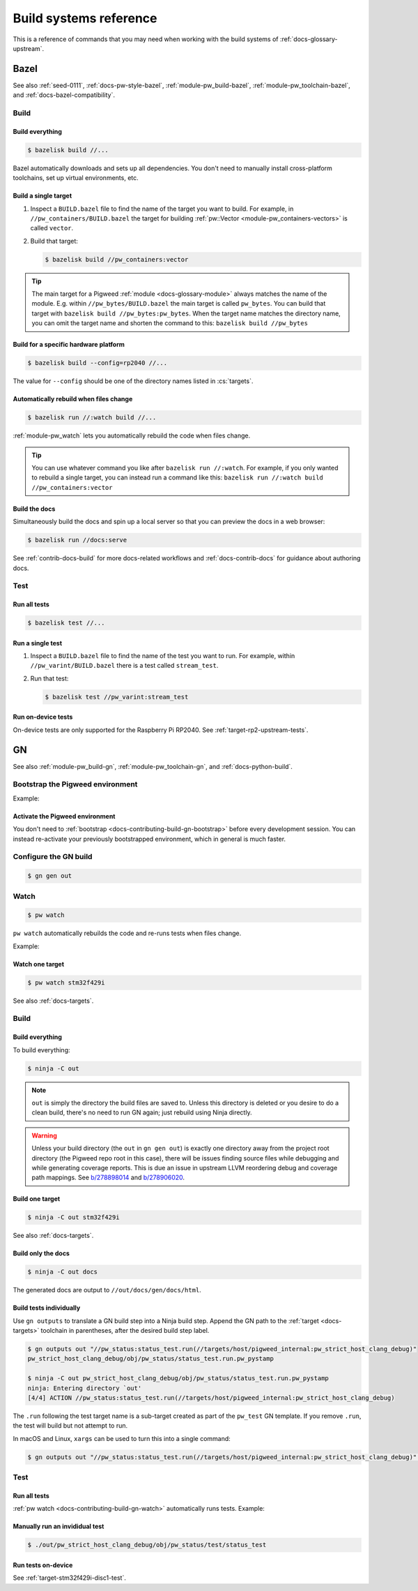 .. _docs-contributing-build:

=======================
Build systems reference
=======================
This is a reference of commands that you may need when working with the build
systems of :ref:`docs-glossary-upstream`.

.. _docs-contributing-build-bazel:

-----
Bazel
-----
See also :ref:`seed-0111`, :ref:`docs-pw-style-bazel`,
:ref:`module-pw_build-bazel`, :ref:`module-pw_toolchain-bazel`,
and :ref:`docs-bazel-compatibility`.

.. _docs-contributing-build-bazel-build:

Build
=====

.. _docs-contributing-build-bazel-build-all:

Build everything
----------------
.. code-block:: console

   $ bazelisk build //...

Bazel automatically downloads and sets up all dependencies. You don't need to
manually install cross-platform toolchains, set up virtual environments, etc.

.. _docs-contributing-build-bazel-single:

Build a single target
---------------------
#. Inspect a ``BUILD.bazel`` file to find the name of the target you want to
   build. For example, in ``//pw_containers/BUILD.bazel`` the target for building
   :ref:`pw::Vector <module-pw_containers-vectors>` is called ``vector``.

#. Build that target:

   .. code-block:: console

      $ bazelisk build //pw_containers:vector

.. tip::

   The main target for a Pigweed :ref:`module <docs-glossary-module>` always
   matches the name of the module. E.g. within ``//pw_bytes/BUILD.bazel`` the
   main target is called ``pw_bytes``. You can build that target with
   ``bazelisk build //pw_bytes:pw_bytes``. When the target name matches the
   directory name, you can omit the target name and shorten the command to this:
   ``bazelisk build //pw_bytes``

.. _docs-contributing-build-bazel-platform:

Build for a specific hardware platform
--------------------------------------
.. code-block::

   $ bazelisk build --config=rp2040 //...

The value for ``--config`` should be one of the directory names listed in
:cs:`targets`.

.. _docs-contributing-build-bazel-watch:

Automatically rebuild when files change
---------------------------------------
.. code-block:: console

   $ bazelisk run //:watch build //...

:ref:`module-pw_watch` lets you automatically rebuild the code when files change.

.. tip::

   You can use whatever command you like after ``bazelisk run //:watch``. For
   example, if you only wanted to rebuild a single target,
   you can instead run a command like this:
   ``bazelisk run //:watch build //pw_containers:vector``

.. _docs-contributing-build-bazel-docs:

Build the docs
--------------
Simultaneously build the docs and spin up a local server so that you can
preview the docs in a web browser:

.. code-block:: console

   $ bazelisk run //docs:serve

See :ref:`contrib-docs-build` for more docs-related workflows and
:ref:`docs-contrib-docs` for guidance about authoring docs.

.. _docs-contributing-build-bazel-test:

Test
====

.. _docs-contributing-build-bazel-test-all:

Run all tests
-------------
.. code-block:: console

   $ bazelisk test //...

.. _docs-contributing-build-bazel-test-single:

Run a single test
-----------------
#. Inspect a ``BUILD.bazel`` file to find the name of the
   test you want to run. For example, within ``//pw_varint/BUILD.bazel``
   there is a test called ``stream_test``.

#. Run that test:

   .. code-block:: console

      $ bazelisk test //pw_varint:stream_test

.. _docs-contributing-build-bazel-test-ondevice:

Run on-device tests
-------------------
On-device tests are only supported for the Raspberry Pi RP2040. See
:ref:`target-rp2-upstream-tests`.

.. _docs-contributing-build-gn:

--
GN
--
See also :ref:`module-pw_build-gn`, :ref:`module-pw_toolchain-gn`,
and :ref:`docs-python-build`.

.. _docs-contributing-build-gn-bootstrap:

Bootstrap the Pigweed environment
=================================
.. tab-set::

   .. tab-item:: Bash

      .. code-block:: console

         $ . bootstrap.sh

   .. tab-item:: Fish

      .. code-block:: console

         $ . bootstrap.fish

   .. tab-item:: Windows

      .. code-block:: console

         $ bootstrap.bat

Example:

.. image:: https://storage.googleapis.com/pigweed-media/pw_env_setup_demo.gif
  :width: 800
  :alt: build example using pw watch

.. _docs-contributing-build-gn-activate:

Activate the Pigweed environment
--------------------------------
.. tab-set::

   .. tab-item:: Bash

      .. code-block:: console

         $ . activate.sh

   .. tab-item:: Fish

      .. code-block:: console

         $ . activate.fish

   .. tab-item:: Windows

      .. code-block:: console

         $ activate.bat

You don't need to :ref:`bootstrap <docs-contributing-build-gn-bootstrap>`
before every development session. You can instead re-activate your
previously bootstrapped environment, which in general is much faster.

.. _docs-contributing-build-gn-configure:

Configure the GN build
======================
.. code-block:: console

   $ gn gen out

.. _docs-contributing-build-gn-watch:

Watch
=====
.. code-block:: console

   $ pw watch

``pw watch`` automatically rebuilds the code and re-runs tests when files change.

Example:

.. image:: https://storage.googleapis.com/pigweed-media/pw_watch_build_demo.gif
   :width: 800
   :alt: build example using pw watch

Watch one target
----------------
.. code-block:: bash

   $ pw watch stm32f429i

See also :ref:`docs-targets`.

.. _docs-contributing-build-gn-build:

Build
=====

.. _docs-contributing-build-gn-build-all:

Build everything
----------------
To build everything:

.. code-block:: console

   $ ninja -C out

.. note::

   ``out`` is simply the directory the build files are saved to. Unless
   this directory is deleted or you desire to do a clean build, there's no need
   to run GN again; just rebuild using Ninja directly.

.. _b/278898014: https://issuetracker.google.com/278898014
.. _b/278906020: https://issuetracker.google.com/278906020

.. warning::

   Unless your build directory (the ``out`` in ``gn gen out``) is exactly one
   directory away from the project root directory (the Pigweed repo root in this
   case), there will be issues finding source files while debugging and while
   generating coverage reports. This is due an issue in upstream LLVM reordering
   debug and coverage path mappings. See `b/278898014`_ and `b/278906020`_.

.. _docs-contributing-build-gn-build-single:

Build one target
----------------
.. code-block:: bash

   $ ninja -C out stm32f429i

See also :ref:`docs-targets`.

.. _docs-contributing-build-gn-build-docs:

Build only the docs
-------------------
.. code-block:: bash

   $ ninja -C out docs

The generated docs are output to ``//out/docs/gen/docs/html``.

.. _docs-contributing-build-gn-build-tests:

Build tests individually
------------------------
Use ``gn outputs`` to translate a GN build step into a Ninja build step. Append
the GN path to the :ref:`target <docs-targets>` toolchain in parentheses, after
the desired build step label.

.. code-block:: console

   $ gn outputs out "//pw_status:status_test.run(//targets/host/pigweed_internal:pw_strict_host_clang_debug)"
   pw_strict_host_clang_debug/obj/pw_status/status_test.run.pw_pystamp

   $ ninja -C out pw_strict_host_clang_debug/obj/pw_status/status_test.run.pw_pystamp
   ninja: Entering directory `out'
   [4/4] ACTION //pw_status:status_test.run(//targets/host/pigweed_internal:pw_strict_host_clang_debug)

The ``.run`` following the test target name is a sub-target created as part of
the ``pw_test`` GN template. If you remove ``.run``, the test will build but
not attempt to run.

In macOS and Linux, ``xargs`` can be used to turn this into a single command:

.. code-block:: console

   $ gn outputs out "//pw_status:status_test.run(//targets/host/pigweed_internal:pw_strict_host_clang_debug)" | xargs ninja -C out

.. _docs-contributing-build-gn-tests:

Test
====

.. _docs-contributing-build-gn-tests-all:

Run all tests
-------------
:ref:`pw watch <docs-contributing-build-gn-watch>` automatically runs tests. Example:

.. image:: https://storage.googleapis.com/pigweed-media/pw_watch_test_demo.gif
  :width: 800
  :alt: example test failure using pw watch

.. _docs-contributing-build-gn-tests-manual:

Manually run an invididual test
-------------------------------
.. code-block:: console

   $ ./out/pw_strict_host_clang_debug/obj/pw_status/test/status_test

.. _docs-contributing-build-gn-tests-device:

Run tests on-device
-------------------
See :ref:`target-stm32f429i-disc1-test`.
